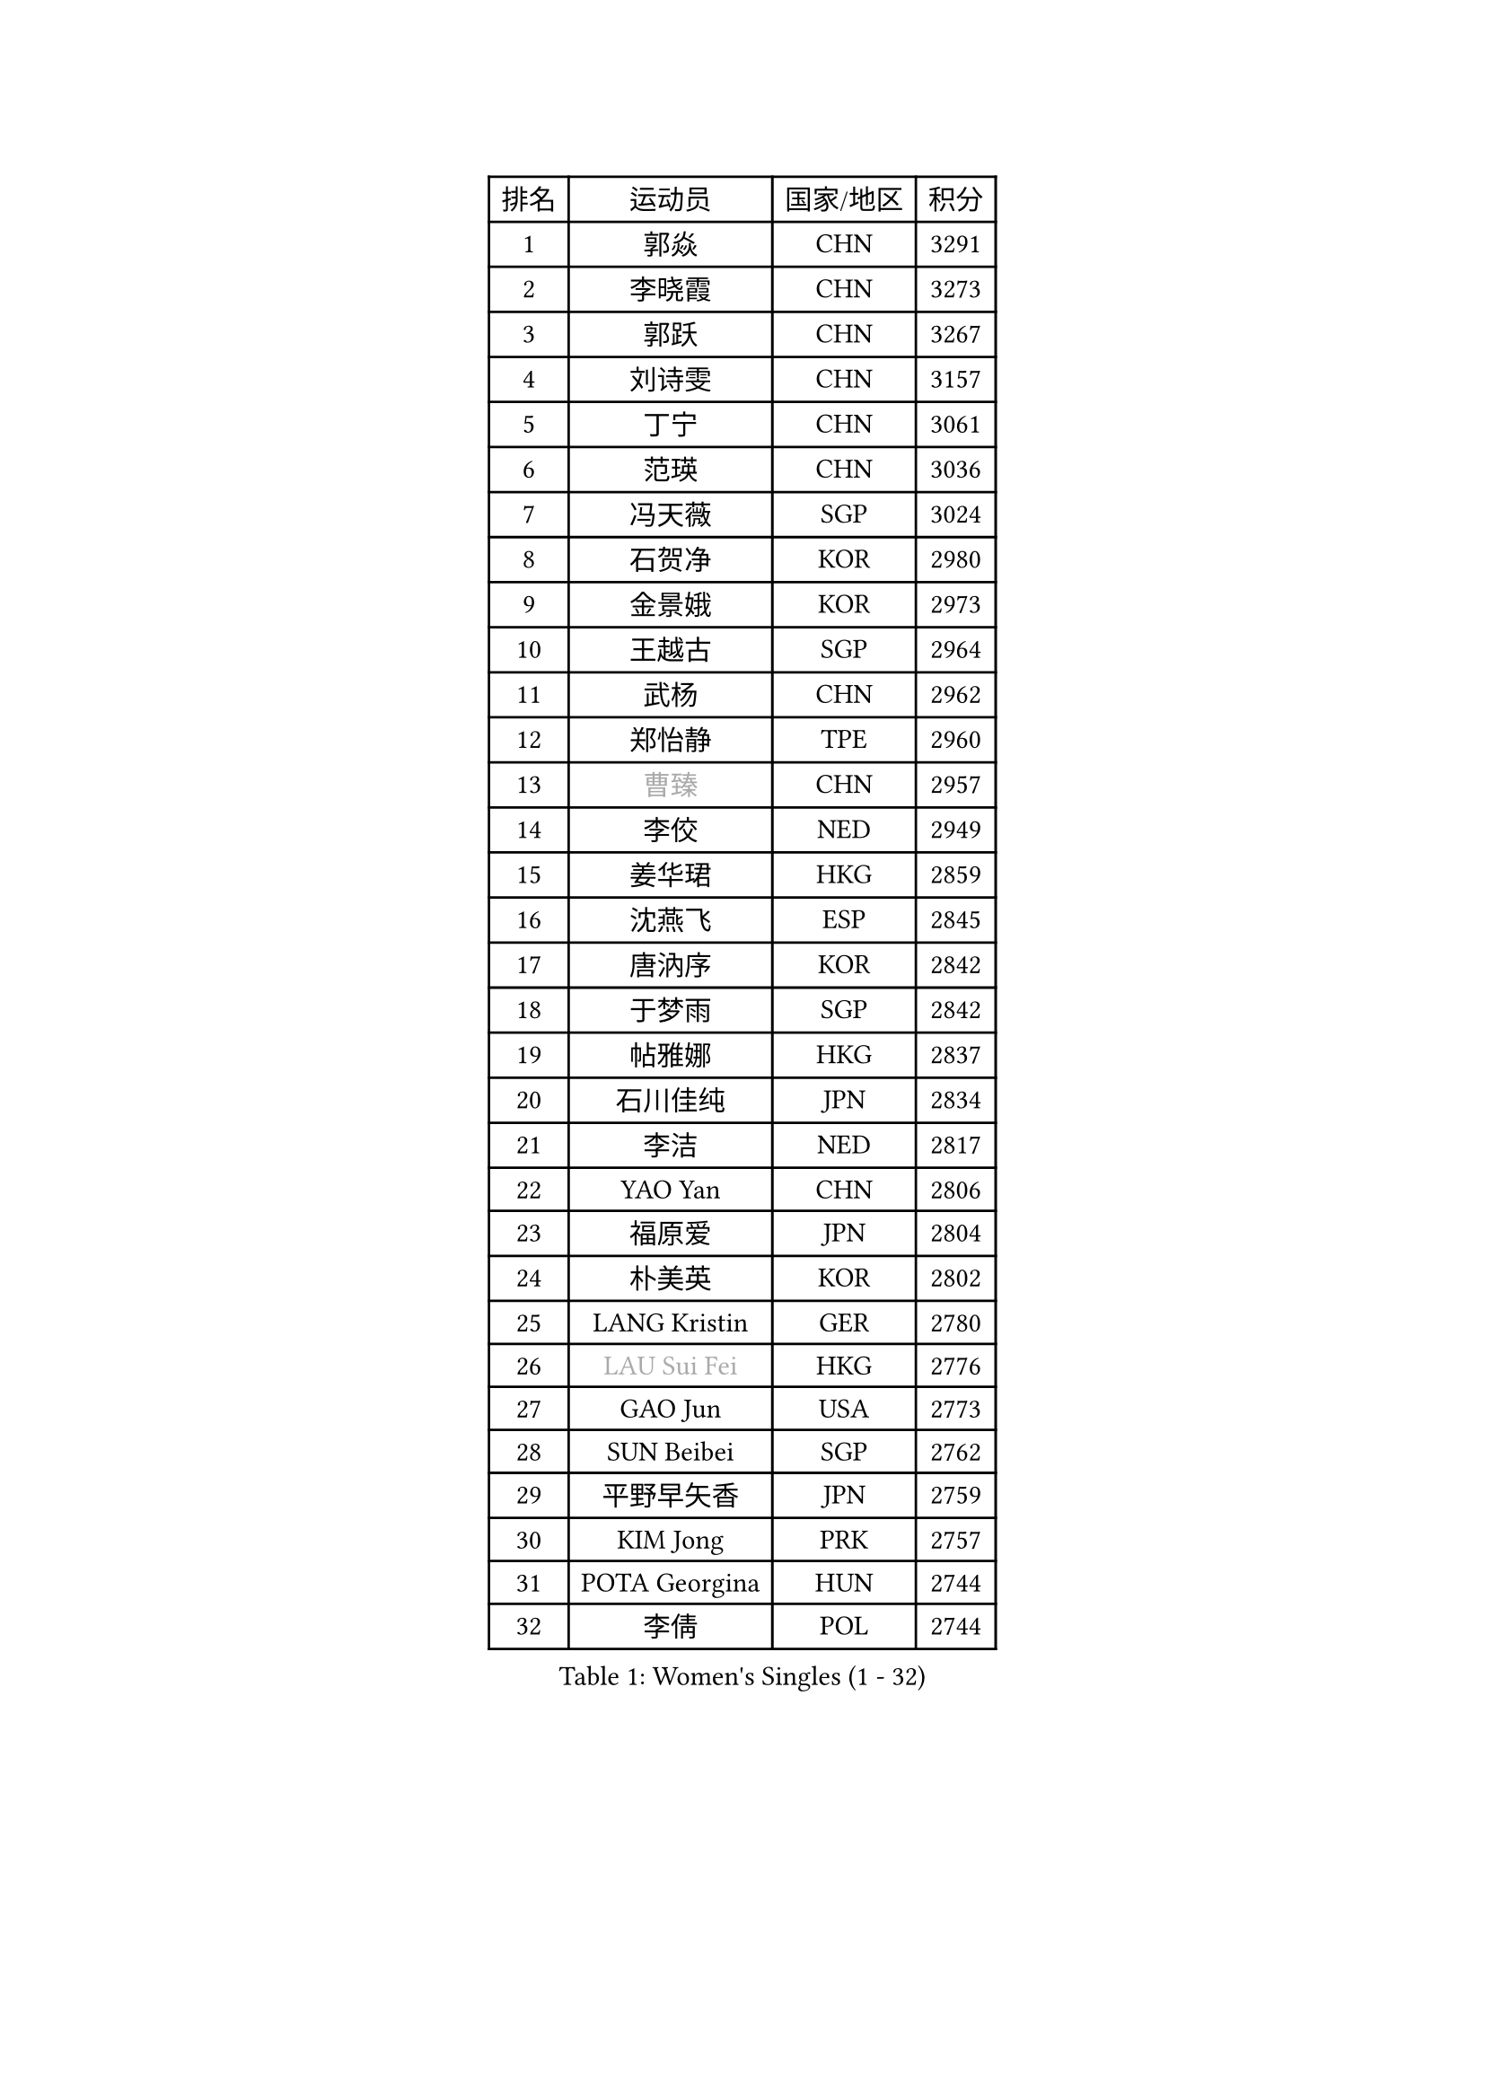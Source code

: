 
#set text(font: ("Courier New", "NSimSun"))
#figure(
  caption: "Women's Singles (1 - 32)",
    table(
      columns: 4,
      [排名], [运动员], [国家/地区], [积分],
      [1], [郭焱], [CHN], [3291],
      [2], [李晓霞], [CHN], [3273],
      [3], [郭跃], [CHN], [3267],
      [4], [刘诗雯], [CHN], [3157],
      [5], [丁宁], [CHN], [3061],
      [6], [范瑛], [CHN], [3036],
      [7], [冯天薇], [SGP], [3024],
      [8], [石贺净], [KOR], [2980],
      [9], [金景娥], [KOR], [2973],
      [10], [王越古], [SGP], [2964],
      [11], [武杨], [CHN], [2962],
      [12], [郑怡静], [TPE], [2960],
      [13], [#text(gray, "曹臻")], [CHN], [2957],
      [14], [李佼], [NED], [2949],
      [15], [姜华珺], [HKG], [2859],
      [16], [沈燕飞], [ESP], [2845],
      [17], [唐汭序], [KOR], [2842],
      [18], [于梦雨], [SGP], [2842],
      [19], [帖雅娜], [HKG], [2837],
      [20], [石川佳纯], [JPN], [2834],
      [21], [李洁], [NED], [2817],
      [22], [YAO Yan], [CHN], [2806],
      [23], [福原爱], [JPN], [2804],
      [24], [朴美英], [KOR], [2802],
      [25], [LANG Kristin], [GER], [2780],
      [26], [#text(gray, "LAU Sui Fei")], [HKG], [2776],
      [27], [GAO Jun], [USA], [2773],
      [28], [SUN Beibei], [SGP], [2762],
      [29], [平野早矢香], [JPN], [2759],
      [30], [KIM Jong], [PRK], [2757],
      [31], [POTA Georgina], [HUN], [2744],
      [32], [李倩], [POL], [2744],
    )
  )#pagebreak()

#set text(font: ("Courier New", "NSimSun"))
#figure(
  caption: "Women's Singles (33 - 64)",
    table(
      columns: 4,
      [排名], [运动员], [国家/地区], [积分],
      [33], [维多利亚 帕芙洛维奇], [BLR], [2727],
      [34], [MONTEIRO DODEAN Daniela], [ROU], [2724],
      [35], [伊丽莎白 萨玛拉], [ROU], [2721],
      [36], [朱雨玲], [CHN], [2718],
      [37], [李佳薇], [SGP], [2697],
      [38], [石垣优香], [JPN], [2697],
      [39], [吴佳多], [GER], [2693],
      [40], [刘佳], [AUT], [2693],
      [41], [ZHU Fang], [ESP], [2686],
      [42], [侯美玲], [TUR], [2685],
      [43], [常晨晨], [CHN], [2680],
      [44], [倪夏莲], [LUX], [2660],
      [45], [TIKHOMIROVA Anna], [RUS], [2658],
      [46], [HUANG Yi-Hua], [TPE], [2656],
      [47], [PASKAUSKIENE Ruta], [LTU], [2654],
      [48], [#text(gray, "PENG Luyang")], [CHN], [2652],
      [49], [LEE Eunhee], [KOR], [2635],
      [50], [MOON Hyunjung], [KOR], [2633],
      [51], [若宫三纱子], [JPN], [2627],
      [52], [IVANCAN Irene], [GER], [2626],
      [53], [KANG Misoon], [KOR], [2625],
      [54], [KIM Hye Song], [PRK], [2613],
      [55], [CHOI Moonyoung], [KOR], [2607],
      [56], [张瑞], [HKG], [2607],
      [57], [FEHER Gabriela], [SRB], [2604],
      [58], [WANG Chen], [CHN], [2587],
      [59], [ODOROVA Eva], [SVK], [2580],
      [60], [福冈春菜], [JPN], [2580],
      [61], [李晓丹], [CHN], [2575],
      [62], [LI Xue], [FRA], [2568],
      [63], [WU Xue], [DOM], [2568],
      [64], [LI Qiangbing], [AUT], [2567],
    )
  )#pagebreak()

#set text(font: ("Courier New", "NSimSun"))
#figure(
  caption: "Women's Singles (65 - 96)",
    table(
      columns: 4,
      [排名], [运动员], [国家/地区], [积分],
      [65], [SONG Maeum], [KOR], [2565],
      [66], [#text(gray, "LIN Ling")], [HKG], [2564],
      [67], [文佳], [CHN], [2563],
      [68], [STEFANOVA Nikoleta], [ITA], [2560],
      [69], [RAO Jingwen], [CHN], [2556],
      [70], [李皓晴], [HKG], [2553],
      [71], [SKOV Mie], [DEN], [2547],
      [72], [克里斯蒂娜 托特], [HUN], [2544],
      [73], [BARTHEL Zhenqi], [GER], [2540],
      [74], [藤井宽子], [JPN], [2538],
      [75], [PAVLOVICH Veronika], [BLR], [2538],
      [76], [徐孝元], [KOR], [2531],
      [77], [SHIM Serom], [KOR], [2523],
      [78], [MISIKONYTE Lina], [LTU], [2522],
      [79], [MIKHAILOVA Polina], [RUS], [2520],
      [80], [#text(gray, "HAN Hye Song")], [PRK], [2519],
      [81], [GRUNDISCH Carole], [FRA], [2519],
      [82], [RAMIREZ Sara], [ESP], [2516],
      [83], [梁夏银], [KOR], [2515],
      [84], [BILENKO Tetyana], [UKR], [2512],
      [85], [XU Jie], [POL], [2505],
      [86], [STRBIKOVA Renata], [CZE], [2505],
      [87], [VACENOVSKA Iveta], [CZE], [2500],
      [88], [BAKULA Andrea], [CRO], [2498],
      [89], [HE Sirin], [TUR], [2487],
      [90], [#text(gray, "MATTENET Audrey")], [FRA], [2483],
      [91], [SCHALL Elke], [GER], [2481],
      [92], [NTOULAKI Ekaterina], [GRE], [2471],
      [93], [WANG Xuan], [CHN], [2458],
      [94], [SOLJA Amelie], [AUT], [2457],
      [95], [LOVAS Petra], [HUN], [2442],
      [96], [HIURA Reiko], [JPN], [2431],
    )
  )#pagebreak()

#set text(font: ("Courier New", "NSimSun"))
#figure(
  caption: "Women's Singles (97 - 128)",
    table(
      columns: 4,
      [排名], [运动员], [国家/地区], [积分],
      [97], [ERDELJI Anamaria], [SRB], [2430],
      [98], [NECULA Iulia], [ROU], [2427],
      [99], [MOLNAR Cornelia], [CRO], [2420],
      [100], [CREEMERS Linda], [NED], [2413],
      [101], [塔玛拉 鲍罗斯], [CRO], [2411],
      [102], [PROKHOROVA Yulia], [RUS], [2405],
      [103], [XIAN Yifang], [FRA], [2404],
      [104], [森田美咲], [JPN], [2395],
      [105], [DVORAK Galia], [ESP], [2392],
      [106], [CECHOVA Dana], [CZE], [2382],
      [107], [TAN Wenling], [ITA], [2381],
      [108], [BALAZOVA Barbora], [SVK], [2378],
      [109], [PARTYKA Natalia], [POL], [2378],
      [110], [SIBLEY Kelly], [ENG], [2378],
      [111], [PESOTSKA Margaryta], [UKR], [2376],
      [112], [PERGEL Szandra], [HUN], [2375],
      [113], [GANINA Svetlana], [RUS], [2374],
      [114], [ZHENG Jiaqi], [USA], [2369],
      [115], [JIA Jun], [CHN], [2369],
      [116], [EKHOLM Matilda], [SWE], [2368],
      [117], [#text(gray, "FUJINUMA Ai")], [JPN], [2366],
      [118], [JEE Minhyung], [AUS], [2361],
      [119], [PARK Seonghye], [KOR], [2358],
      [120], [YAMANASHI Yuri], [JPN], [2356],
      [121], [KUZMINA Elena], [RUS], [2341],
      [122], [GRZYBOWSKA-FRANC Katarzyna], [POL], [2339],
      [123], [KRAVCHENKO Marina], [ISR], [2334],
      [124], [KIM Minhee], [KOR], [2332],
      [125], [FADEEVA Oxana], [RUS], [2330],
      [126], [玛利亚 肖], [ESP], [2324],
      [127], [YANG Fen], [CGO], [2324],
      [128], [TIMINA Elena], [NED], [2321],
    )
  )